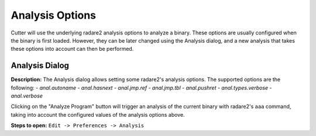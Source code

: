 Analysis Options
================

Cutter will use the underlying radare2 analysis options to analyze a binary. These options are usually 
configured when the binary is first loaded. However, they can be later changed using the Analysis 
dialog, and a new analysis that takes these options into account can then be performed.

Analysis Dialog
---------------

.. image:: ../../images/analysis_dialog.png
    :alt: Analysis dialog


**Description:** The Analysis dialog allows setting some radare2's analysis options. The supported options are the following: 
- `anal.autoname`
- `anal.hasnext`
- `anal.jmp.ref`
- `anal.jmp.tbl`
- `anal.pushret`
- `anal.types.verbose`
- `anal.verbose`

Clicking on the "Analyze Program" button will trigger an analysis of the current binary with radare2's ``aaa`` command, taking into account the configured values of the analysis options above.

**Steps to open:** ``Edit -> Preferences -> Analysis``
